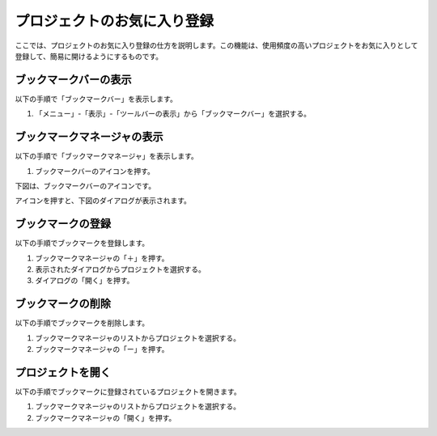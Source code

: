 
プロジェクトのお気に入り登録
============================

ここでは、プロジェクトのお気に入り登録の仕方を説明します。この機能は、使用頻度の高いプロジェクトをお気に入りとして登録して、簡易に開けるようにするものです。


ブックマークバーの表示
----------------------

以下の手順で「ブックマークバー」を表示します。

1. 「メニュー」-「表示」-「ツールバーの表示」から「ブックマークバー」を選択する。

.. image:: images/bookmark1.png


ブックマークマネージャの表示
----------------------------

以下の手順で「ブックマークマネージャ」を表示します。

1. ブックマークバーのアイコンを押す。

下図は、ブックマークバーのアイコンです。

.. image:: images/bookmark2.png

アイコンを押すと、下図のダイアログが表示されます。

.. image:: images/bookmark3.png

ブックマークの登録
------------------

以下の手順でブックマークを登録します。

1. ブックマークマネージャの「＋」を押す。
2. 表示されたダイアログからプロジェクトを選択する。
3. ダイアログの「開く」を押す。

ブックマークの削除
------------------

以下の手順でブックマークを削除します。

1. ブックマークマネージャのリストからプロジェクトを選択する。
2. ブックマークマネージャの「ー」を押す。

プロジェクトを開く
------------------

以下の手順でブックマークに登録されているプロジェクトを開きます。

1. ブックマークマネージャのリストからプロジェクトを選択する。
2. ブックマークマネージャの「開く」を押す。


